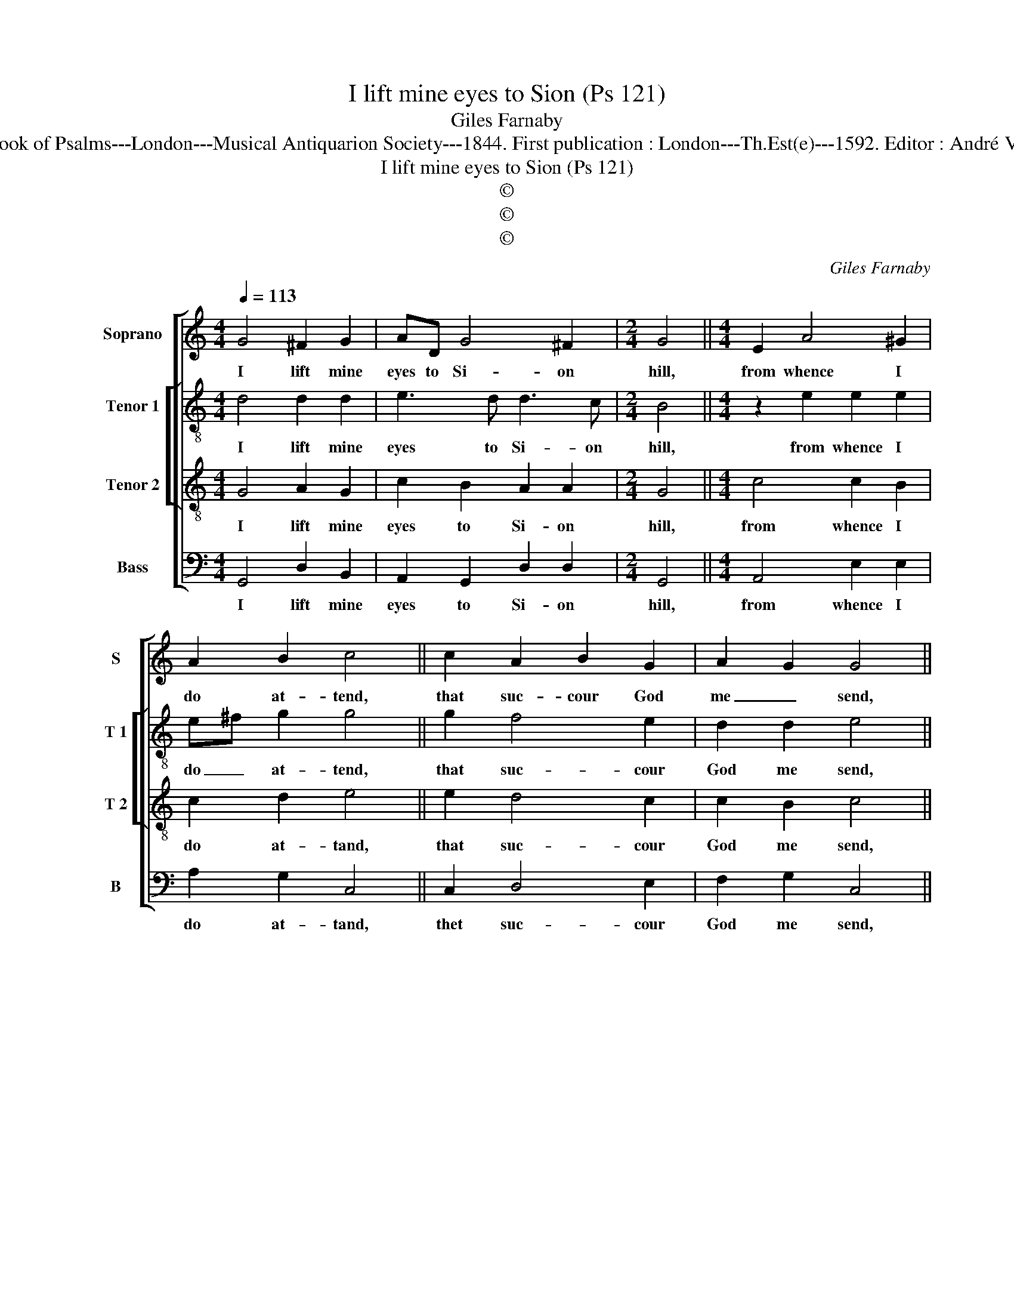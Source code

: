X:1
T:I lift mine eyes to Sion (Ps 121)
T:Giles Farnaby
T:Source : The Whole Book of Psalms---London---Musical Antiquarion Society---1844. First publication : London---Th.Est(e)---1592. Editor : André Vierendeels (14/09/16).
T:I lift mine eyes to Sion (Ps 121)
T:©
T:©
T:©
C:Giles Farnaby
Z:©
%%score [ 1 [ 2 3 ] 4 ]
L:1/8
Q:1/4=113
M:4/4
K:C
V:1 treble nm="Soprano" snm="S"
V:2 treble-8 nm="Tenor 1" snm="T 1"
V:3 treble-8 nm="Tenor 2" snm="T 2"
V:4 bass nm="Bass" snm="B"
V:1
 G4 ^F2 G2 | AD G4 ^F2 |[M:2/4] G4 ||[M:4/4] E2 A4 ^G2 | A2 B2 c4 || c2 A2 B2 G2 | A2- G2 G4 || %7
w: I lift mine|eyes to Si- on|hill,|from whence I|do at- tend,|that suc- cour God|me _ send,|
 c4 c2 B2 | A2 B2 cA B2 |[M:2/4] A4 ||[M:4/4] A4 G2 F2 | E2 D4 ^C2 |[M:2/4] D4 || %13
w: the migh- ty|God me suc- * cour|will,|which heav'n and|earth fra- *|med,|
[M:4/4] B3- d c2 c2 | B2 AG- G^F/E/ F2 | G8 |] %16
w: and _ all things|there- in na- * * * *|med.|
V:2
 d4 d2 d2 | e3 d d3 c |[M:2/4] B4 ||[M:4/4] z2 e2 e2 e2 | e^f g2 g4 || g2 f4 e2 | d2 d2 e4 || %7
w: I lift mine|eyes to Si- on|hill,|from whence I|do _ at- tend,|that suc- cour|God me send,|
 e4 e2 g2 | fe e3 d B2 |[M:2/4] ^c4 ||[M:4/4] e4 e2 c2 | c2 A6 |[M:2/4] A4 ||[M:4/4] d4 e3 ^f | %14
w: the migh- ty|God _ me suc- cour|will,|which heav'n and|earth fra-|med,|and all things|
 g2 e2 d4 | B8 |] %16
w: there- in na-|med.|
V:3
 G4 A2 G2 | c2 B2 A2 A2 |[M:2/4] G4 ||[M:4/4] c4 c2 B2 | c2 d2 e4 || e2 d4 c2 | c2 B2 c4 || %7
w: I lift mine|eyes to Si- on|hill,|from whence I|do at- tand,|that suc- cour|God me send,|
 G4 A2 B2 | c2 B2 A2 ^G2 |[M:2/4] A4 ||[M:4/4]"^-natural" c4 B2 A2 | G2 F2 E4 |[M:2/4] D4 || %13
w: the migh- ty|God me suc- cour|will,|which heav'n and|earth fra- *|med,|
[M:4/4] G4 G2 A2 | B2 c2 A4 | G8 |] %16
w: and all things|there- in na-|med.|
V:4
 G,,4 D,2 B,,2 | A,,2 G,,2 D,2 D,2 |[M:2/4] G,,4 ||[M:4/4] A,,4 E,2 E,2 | A,2 G,2 C,4 || %5
w: I lift mine|eyes to Si- on|hill,|from whence I|do at- tand,|
 C,2 D,4 E,2 | F,2 G,2 C,4 || C,4 A,,2 E,2 | A,2 G,2 F,2 E,2 |[M:2/4] A,,4 || %10
w: thet suc- cour|God me send,|the migh- ty|God me suc- cour|will,|
[M:4/4] A,,4 E,2 A,,2 | C,2 D,2 A,,4 |[M:2/4] D,4 ||[M:4/4] G,,4 C,2 A,,2 | E,2 C,2 D,4 | G,,8 |] %16
w: which heav'n and|earth fra- *|med,|and all things|there- in na-|med.|

